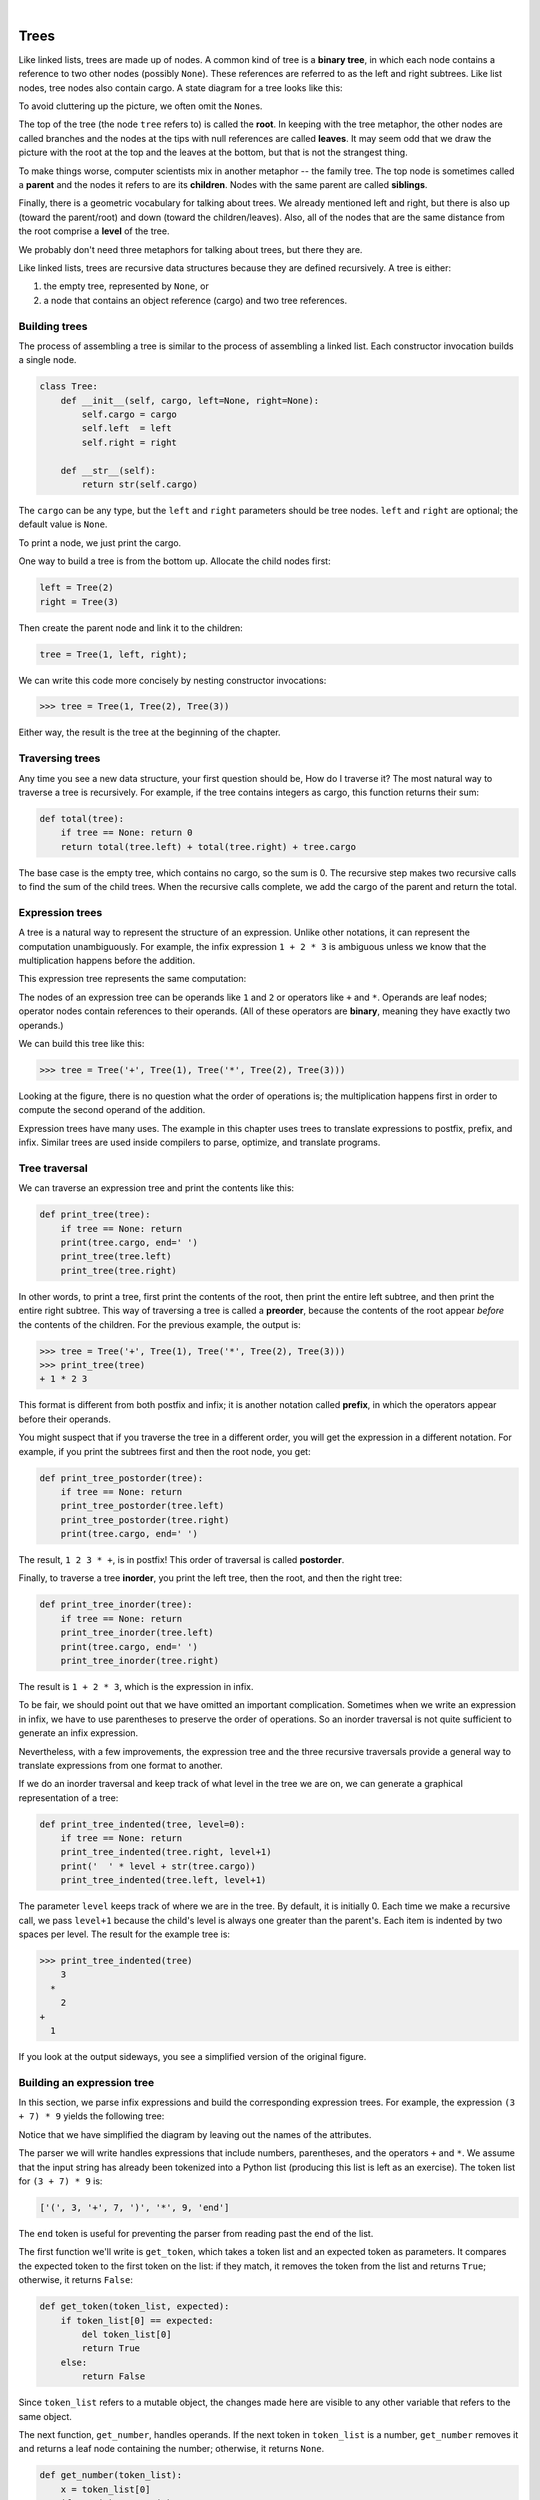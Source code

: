 ..  Copyright (C)  Peter Wentworth, Jeffrey Elkner, Allen B. Downey and Chris Meyers.
    Permission is granted to copy, distribute and/or modify this document
    under the terms of the GNU Free Documentation License, Version 1.3
    or any later version published by the Free Software Foundation;
    with Invariant Sections being Foreword, Preface, and Contributor List, no
    Front-Cover Texts, and no Back-Cover Texts.  A copy of the license is
    included in the section entitled "GNU Free Documentation License".

.. |rle_start| image:: illustrations/rle_start.png
   
.. |rle_end| image:: illustrations/rle_end.png
 
.. |rle_open| image:: illustrations/rle_open.png
   
.. |rle_close| image:: illustrations/rle_close.png    
 
|
    
Trees
=====

Like linked lists, trees are made up of nodes. A common kind of tree is a
**binary tree**, in which each node contains a reference to two other nodes
(possibly ``None``). These references are referred to as the left and right
subtrees. Like list nodes, tree nodes also contain cargo. A state diagram for a
tree looks like this:


To avoid cluttering up the picture, we often omit the ``None``\s.

The top of the tree (the node ``tree`` refers to) is called the **root**. In
keeping with the tree metaphor, the other nodes are called branches and the
nodes at the tips with null references are called **leaves**. It may seem odd
that we draw the picture with the root at the top and the leaves at the bottom,
but that is not the strangest thing.

To make things worse, computer scientists mix in another metaphor -- the family
tree. The top node is sometimes called a **parent** and the nodes it refers to
are its **children**. Nodes with the same parent are called **siblings**.

Finally, there is a geometric vocabulary for talking about trees. We already
mentioned left and right, but there is also up (toward the parent/root) and
down (toward the children/leaves). Also, all of the nodes that are the same
distance from the root comprise a **level** of the tree.

We probably don't need three metaphors for talking about trees, but there they
are.

Like linked lists, trees are recursive data structures because they are defined
recursively.  A tree is either:

#. the empty tree, represented by ``None``, or
#. a node that contains an object reference (cargo) and two tree references.


Building trees
--------------

The process of assembling a tree is similar to the process of assembling a
linked list. Each constructor invocation builds a single node.

.. sourcecode:: python
    
    class Tree:
        def __init__(self, cargo, left=None, right=None):
            self.cargo = cargo
            self.left  = left
            self.right = right
     
        def __str__(self):
            return str(self.cargo)

The ``cargo`` can be any type, but the ``left`` and ``right`` parameters should
be tree nodes. ``left`` and ``right`` are optional; the default value is
``None``.

To print a node, we just print the cargo.

One way to build a tree is from the bottom up. Allocate the child nodes first:

.. sourcecode:: python
    
    left = Tree(2)
    right = Tree(3)

Then create the parent node and link it to the children:

.. sourcecode:: python
    
    tree = Tree(1, left, right);

We can write this code more concisely by nesting constructor invocations:

.. sourcecode:: python
    
    >>> tree = Tree(1, Tree(2), Tree(3))

Either way, the result is the tree at the beginning of the chapter.


Traversing trees
----------------

Any time you see a new data structure, your first question should be, How do I
traverse it? The most natural way to traverse a tree is recursively. For
example, if the tree contains integers as cargo, this function returns their
sum:

.. sourcecode:: python
    
    def total(tree):
        if tree == None: return 0
        return total(tree.left) + total(tree.right) + tree.cargo

The base case is the empty tree, which contains no cargo, so the sum is 0. The
recursive step makes two recursive calls to find the sum of the child trees.
When the recursive calls complete, we add the cargo of the parent and return
the total.


Expression trees
----------------

A tree is a natural way to represent the structure of an expression.  Unlike
other notations, it can represent the computation unambiguously. For example,
the infix expression ``1 + 2 * 3`` is ambiguous unless we know that the
multiplication happens before the addition.

This expression tree represents the same computation:


The nodes of an expression tree can be operands like ``1`` and ``2`` or
operators like ``+`` and ``*``. Operands are leaf nodes; operator nodes contain
references to their operands. (All of these operators are **binary**, meaning
they have exactly two operands.)

We can build this tree like this:

.. sourcecode:: python
    
    >>> tree = Tree('+', Tree(1), Tree('*', Tree(2), Tree(3)))

Looking at the figure, there is no question what the order of operations is;
the multiplication happens first in order to compute the second operand of the
addition.

Expression trees have many uses. The example in this chapter uses trees to
translate expressions to postfix, prefix, and infix. Similar trees are used
inside compilers to parse, optimize, and translate programs.


Tree traversal
--------------

We can traverse an expression tree and print the contents like this:

.. sourcecode:: python
    
    def print_tree(tree):
        if tree == None: return
        print(tree.cargo, end=' ')
        print_tree(tree.left)
        print_tree(tree.right)

In other words, to print a tree, first print the contents of the root, then
print the entire left subtree, and then print the entire right subtree. This
way of traversing a tree is called a **preorder**, because the contents of the
root appear *before* the contents of the children. For the previous example,
the output is:

.. sourcecode:: python
    
    >>> tree = Tree('+', Tree(1), Tree('*', Tree(2), Tree(3)))
    >>> print_tree(tree)
    + 1 * 2 3

This format is different from both postfix and infix; it is another notation
called **prefix**, in which the operators appear before their operands.

You might suspect that if you traverse the tree in a different order, you will
get the expression in a different notation. For example, if you print the
subtrees first and then the root node, you get:

.. sourcecode:: python
    
    def print_tree_postorder(tree):
        if tree == None: return
        print_tree_postorder(tree.left)
        print_tree_postorder(tree.right)
        print(tree.cargo, end=' ')

The result, ``1 2 3 * +``, is in postfix! This order of traversal is called
**postorder**.

Finally, to traverse a tree **inorder**, you print the left tree, then the
root, and then the right tree:

.. sourcecode:: python
    
    def print_tree_inorder(tree):
        if tree == None: return
        print_tree_inorder(tree.left)
        print(tree.cargo, end=' ')
        print_tree_inorder(tree.right)

The result is ``1 + 2 * 3``, which is the expression in infix.

To be fair, we should point out that we have omitted an important complication.
Sometimes when we write an expression in infix, we have to use parentheses to
preserve the order of operations. So an inorder traversal is not quite
sufficient to generate an infix expression.

Nevertheless, with a few improvements, the expression tree and the three
recursive traversals provide a general way to translate expressions from one
format to another.

If we do an inorder traversal and keep track of what level in the tree we are
on, we can generate a graphical representation of a tree:

.. sourcecode:: python
    
    def print_tree_indented(tree, level=0):
        if tree == None: return
        print_tree_indented(tree.right, level+1)
        print('  ' * level + str(tree.cargo))
        print_tree_indented(tree.left, level+1)

The parameter ``level`` keeps track of where we are in the tree. By default, it
is initially 0. Each time we make a recursive call, we pass ``level+1`` because
the child's level is always one greater than the parent's. Each item is
indented by two spaces per level. The result for the example tree is:

.. sourcecode:: python
    
    >>> print_tree_indented(tree)
        3
      *
        2
    +
      1

If you look at the output sideways, you see a simplified version of the
original figure.


Building an expression tree
---------------------------

In this section, we parse infix expressions and build the corresponding
expression trees. For example, the expression ``(3 + 7) * 9`` yields the
following tree:


Notice that we have simplified the diagram by leaving out the names of the
attributes.

The parser we will write handles expressions that include numbers, parentheses,
and the operators ``+`` and ``*``. We assume that the input string has already
been tokenized into a Python list (producing this list is left as an exercise).
The token list for ``(3 + 7) * 9`` is:

.. sourcecode:: python
    
    ['(', 3, '+', 7, ')', '*', 9, 'end']

The ``end`` token is useful for preventing the parser from reading past the end
of the list.

The first function we'll write is ``get_token``, which takes a token list and
an expected token as parameters. It compares the expected token to the first
token on the list: if they match, it removes the token from the list and
returns ``True``; otherwise, it returns ``False``:

.. sourcecode:: python
    
    def get_token(token_list, expected):
        if token_list[0] == expected:
            del token_list[0]
            return True
        else:
            return False

Since ``token_list`` refers to a mutable object, the changes made here are
visible to any other variable that refers to the same object.

The next function, ``get_number``, handles operands. If the next token in
``token_list`` is a number, ``get_number`` removes it and returns a leaf node
containing the number; otherwise, it returns ``None``.

.. sourcecode:: python
    
    def get_number(token_list):
        x = token_list[0]
        if type(x) != type(0): return None
        del token_list[0]
        return Tree (x, None, None)

Before continuing, we should test ``get_number`` in isolation. We assign a list
of numbers to ``token_list``, extract the first, print the result, and print
what remains of the token list:

.. sourcecode:: python
    
    >>> token_list = [9, 11, 'end']
    >>> x = get_number(token_list)
    >>> print_tree_postorder(x)
    9
    >>> print(token_list)
    [11, 'end']

The next method we need is ``get_product``, which builds an expression
tree for products. A simple product has two numbers as operands, like
``3 * 7``.

Here is a version of ``get_product`` that handles simple products.

.. sourcecode:: python
    
    def get_product(token_list):
        a = get_number(token_list)
        if get_token(token_list, '*'):
            b = get_number(token_list)
            return Tree ('*', a, b)
        else:
            return a

Assuming that ``get_number`` succeeds and returns a singleton tree, we assign
the first operand to ``a``. If the next character is ``*``, we get the second
number and build an expression tree with ``a``, ``b``, and the operator.

If the next character is anything else, then we just return the leaf node with
``a``. Here are two examples:

.. sourcecode:: python
    
    >>> token_list = [9, '*', 11, 'end']
    >>> tree = get_product(token_list)
    >>> print_tree_postorder(tree)
    9 11 *

.. sourcecode:: python
    
    >>> token_list = [9, '+', 11, 'end']
    >>> tree = get_product(token_list)
    >>> print_tree_postorder(tree)
    9

The second example implies that we consider a single operand to be a kind of
product. This definition of product is counterintuitive, but it turns out to be
useful.

Now we have to deal with compound products, like like ``3 * 5 * 13``. We treat
this expression as a product of products, namely ``3 * (5 * 13)``.  The
resulting tree is:


With a small change in ``get_product``, we can handle an arbitrarily long
product:

.. sourcecode:: python
    
    def get_product(token_list):
        a = get_number(token_list)
        if get_token(token_list, '*'):
            b = get_product(token_list)       # this line changed
            return Tree ('*', a, b)
        else:
            return a

In other words, a product can be either a singleton or a tree with ``*`` at the
root, a number on the left, and a product on the right. This kind of recursive
definition should be starting to feel familiar.

Let's test the new version with a compound product:

.. sourcecode:: python
    
    >>> token_list = [2, '*', 3, '*', 5 , '*', 7, 'end']
    >>> tree = get_product(token_list)
    >>> print_tree_postorder(tree)
    2 3 5 7 * * *

Next we will add the ability to parse sums. Again, we use a slightly
counterintuitive definition of sum. For us, a sum can be a tree with ``+`` at
the root, a product on the left, and a sum on the right. Or, a sum can be just
a product.

If you are willing to play along with this definition, it has a nice property:
we can represent any expression (without parentheses) as a sum of products.
This property is the basis of our parsing algorithm.

``get_sum`` tries to build a tree with a product on the left and a sum on
the right. But if it doesn't find a ``+``, it just builds a product.

.. sourcecode:: python
    
    def get_sum(token_list):
        a = get_product(token_list)
        if get_token(token_list, '+'):
            b = get_sum(token_list)
            return Tree ('+', a, b)
        else:
            return a

Let's test it with ``9 * 11 + 5 * 7``:

.. sourcecode:: python
    
    >>> token_list = [9, '*', 11, '+', 5, '*', 7, 'end']
    >>> tree = get_sum(token_list)
    >>> print_tree_postorder(tree)
    9 11 * 5 7 * +

We are almost done, but we still have to handle parentheses. Anywhere in an
expression where there can be a number, there can also be an entire sum
enclosed in parentheses. We just need to modify ``get_number`` to handle
**subexpressions**:

.. sourcecode:: python
    
    def get_number(token_list):
        if get_token(token_list, '('):
            x = get_sum(token_list)         # get the subexpression
            get_token(token_list, ')')      # remove the closing parenthesis
            return x
        else:
            x = token_list[0]
            if type(x) != type(0): return None
            token_list[0:1] = []
            return Tree (x, None, None)

Let's test this code with ``9 * (11 + 5) * 7``:

.. sourcecode:: python
    
    >>> token_list = [9, '*', '(', 11, '+', 5, ')', '*', 7, 'end']
    >>> tree = get_sum(token_list)
    >>> print_tree_postorder(tree)
    9 11 5 + 7 * *

The parser handled the parentheses correctly; the addition happens before the
multiplication.

In the final version of the program, it would be a good idea to give
``get_number`` a name more descriptive of its new role.


Handling errors
---------------

Throughout the parser, we've been assuming that expressions are well-formed.
For example, when we reach the end of a subexpression, we assume that the next
character is a close parenthesis. If there is an error and the next character
is something else, we should deal with it.

.. sourcecode:: python
    
    def get_number(token_list):
        if get_token(token_list, '('):
            x = get_sum(token_list)
            if not get_token(token_list, ')'):
                raise 'BadExpressionError', 'missing parenthesis'
            return x
        else:
            # the rest of the function omitted

The ``raise`` statement creates an exception; in this case we create a new kind
of exception, called a ``BadExpressionError``. If the function that called
``get_number``, or one of the other functions in the traceback, handles the
exception, then the program can continue.  Otherwise, Python will print an
error message and quit.


The animal tree
---------------

In this section, we develop a small program that uses a tree to represent a
knowledge base.

The program interacts with the user to create a tree of questions and animal
names. Here is a sample run:

.. sourcecode:: python

    Are you thinking of an animal? y
    Is it a bird? n
    What is the animals name? dog
    What question would distinguish a dog from a bird? Can it fly
    If the animal were dog the answer would be? n
       
    Are you thinking of an animal? y
    Can it fly? n
    Is it a dog? n
    What is the animals name? cat
    What question would distinguish a cat from a dog? Does it bark
    If the animal were cat the answer would be? n
       
    Are you thinking of an animal? y
    Can it fly? n
    Does it bark? y
    Is it a dog? y
    I rule!
       
    Are you thinking of an animal? n

Here is the tree this dialog builds:


At the beginning of each round, the program starts at the top of the tree and
asks the first question. Depending on the answer, it moves to the left or right
child and continues until it gets to a leaf node. At that point, it makes a
guess. If the guess is not correct, it asks the user for the name of the new
animal and a question that distinguishes the (bad) guess from the new animal.
Then it adds a node to the tree with the new question and the new animal.

Here is the code:

.. sourcecode:: python
    
    def yes(ques):
        ans = input(ques).lower()
        return ans[0] == 'y'
    
    def animal():
        # start with a singleton
        root = Tree("bird")
     
        # loop until the user quits
        while True:
            print
            if not yes("Are you thinking of an animal? "): break
     
            # walk the tree
            tree = root
            while tree.left != None:
                prompt = tree.cargo + "? "
                if yes(prompt):
                    tree = tree.right
                else:
                    tree = tree.left
     
            # make a guess
            guess = tree.cargo
            prompt = "Is it a " + guess + "? "
            if yes(prompt):
                print("I rule!")
                continue
     
            # get new information
            prompt  = "What is the animal's name? "
            animal  = input(prompt)
            prompt  = "What question would distinguish a {0} from a {1}? "
            question = input(prompt.format(animal, guess))
     
            # add new information to the tree
            tree.cargo = question
            prompt = "If the animal were {0} the answer would be? "
            if yes(prompt.format(animal)):
                tree.left = Tree(guess)
                tree.right = Tree(animal)
            else:
                tree.left = Tree(animal)
                tree.right = Tree(guess)

The function ``yes`` is a helper; it prints a prompt and then takes input from
the user. If the response begins with *y* or *Y*, the function returns
``True``.

The condition of the outer loop of ``animal`` is ``True``, which means it will
continue until the ``break`` statement executes, if the user is not thinking of
an animal.

The inner ``while`` loop walks the tree from top to bottom, guided by the
user's responses.

When a new node is added to the tree, the new question replaces the cargo, and
the two children are the new animal and the original cargo.

One shortcoming of the program is that when it exits, it forgets everything you
carefully taught it! Fixing this problem is left as an exercise.


Glossary
--------

.. glossary::

    binary operator
        An operator that takes two operands.    
        
    binary tree
        A tree in which each node refers to zero, one, or two dependent nodes.
      
    child
        One of the nodes referred to by a node.

    leaf
        A bottom-most node in a tree, with no children.

    level
        The set of nodes equidistant from the root.
        
    parent
        The node that refers to a given node.
        
    postorder
        A way to traverse a tree, visiting the children of each node before the
        node itself.    
        
    prefix notation
        A way of writing a mathematical expression with each operator appearing
        before its operands.
        
    preorder
        A way to traverse a tree, visiting each node before its children.

    root
        The topmost node in a tree, with no parent.

    siblings
        Nodes that share a common parent.

    subexpression
        An expression in parentheses that acts as a single operand in a larger
        expression.


Exercises
---------

#. Modify ``print_tree_inorder`` so that it puts parentheses around every
   operator and pair of operands. Is the output correct and unambiguous?  Are
   the parentheses always necessary?
#. Write a function that takes an expression string and returns a token list.
#. Find other places in the expression tree functions where errors can occur
   and add appropriate ``raise`` statements. Test your code with improperly
   formed expressions.
#. Think of various ways you might save the animal knowledge tree in a file.
   Implement the one you think is easiest.
